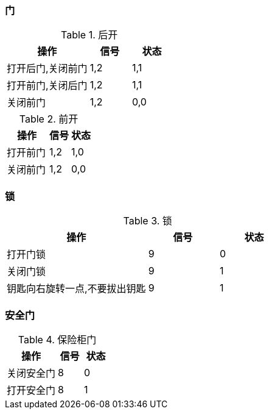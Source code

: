 :page-title: 门磁测试
:page-author: Jiffy
:page-avatar: devlopr.png
:page-image: zoom.jpg
:page-category: guides
:page-tags: [ test]
:page-excerpt: 门磁传感器测试

=== 门

[cols="2,1,1", options="header"]
.后开
|===
|操作 |信号 |状态

|打开后门,关闭前门
|1,2
|1,1

|打开前门,关闭后门
|1,2
|1,1

|关闭前门
|1,2
|0,0

|===

[cols="2,1,1", options="header"]
.前开
|===
|操作 |信号 |状态

|打开前门
|1,2
|1,0

|关闭前门
|1,2
|0,0
|===

=== 锁
[cols="2,1,1", options="header"]
.锁
|===
|操作 |信号 |状态

|打开门锁
|9
|0

|关闭门锁
|9
|1

|钥匙向右旋转一点,不要拔出钥匙
|9
|1
|===

=== 安全门
[cols="2,1,1", options="header"]
.保险柜门
|===
|操作 |信号 |状态

|关闭安全门
|8
|0

|打开安全门
|8
|1
|===